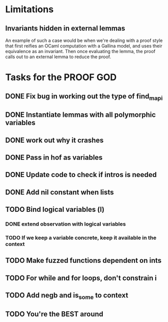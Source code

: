 #+PROPERTY: Effort_ALL 0 0:10 0:30 1:00 2:00 3:00 4:00 5:00 6:00 7:00
* Limitations
** Invariants hidden in external lemmas
An example of such a case would be when we're dealing with a proof
style that first reifies an OCaml computation with a Gallina model,
and uses their equivalence as an invariant. Then once evaluating the
lemma, the proof calls out to an external lemma to reduce the proof.
* Tasks for the PROOF GOD
** DONE Fix bug in working out the type of find_mapi
CLOSED: [2022-10-13 Thu 05:11]
** DONE Instantiate lemmas with all polymorphic variables
CLOSED: [2022-10-13 Thu 05:34]
** DONE work out why it crashes
CLOSED: [2022-10-13 Thu 06:20]
** DONE Pass in hof as variables
CLOSED: [2022-10-13 Thu 06:54]
** DONE Update code to check if intros is needed
CLOSED: [2022-10-13 Thu 07:10]
** DONE Add nil constant when lists
CLOSED: [2022-10-13 Thu 07:42]
** TODO Bind logical variables (l)
*** DONE extend observation with logical variables
CLOSED: [2022-10-13 Thu 08:05]
*** TODO If we keep a variable concrete, keep it available in the context
** TODO Make fuzzed functions dependent on ints
** TODO For while and for loops, don't constrain i
** TODO Add negb and is_some to context
** TODO You're the BEST around
